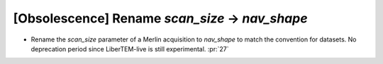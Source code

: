 [Obsolescence] Rename `scan_size` -> `nav_shape`
================================================

* Rename the `scan_size` parameter of a Merlin acquisition to `nav_shape` to
  match the convention for datasets. No deprecation period since LiberTEM-live
  is still experimental. :pr:`27`
